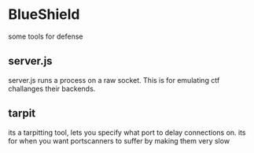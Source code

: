 * BlueShield

some tools for defense

** server.js

server.js runs a process on a raw socket. This is for emulating ctf challanges their backends.


** tarpit

its a tarpitting tool, lets you specify what port to delay connections on. its for when you want portscanners to suffer by making them very slow
